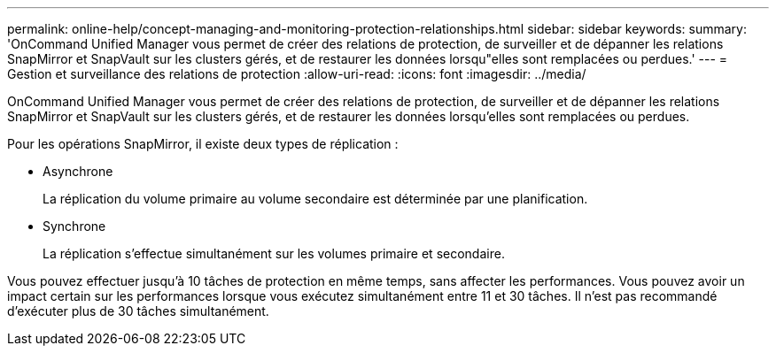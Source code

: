 ---
permalink: online-help/concept-managing-and-monitoring-protection-relationships.html 
sidebar: sidebar 
keywords:  
summary: 'OnCommand Unified Manager vous permet de créer des relations de protection, de surveiller et de dépanner les relations SnapMirror et SnapVault sur les clusters gérés, et de restaurer les données lorsqu"elles sont remplacées ou perdues.' 
---
= Gestion et surveillance des relations de protection
:allow-uri-read: 
:icons: font
:imagesdir: ../media/


[role="lead"]
OnCommand Unified Manager vous permet de créer des relations de protection, de surveiller et de dépanner les relations SnapMirror et SnapVault sur les clusters gérés, et de restaurer les données lorsqu'elles sont remplacées ou perdues.

Pour les opérations SnapMirror, il existe deux types de réplication :

* Asynchrone
+
La réplication du volume primaire au volume secondaire est déterminée par une planification.

* Synchrone
+
La réplication s'effectue simultanément sur les volumes primaire et secondaire.



Vous pouvez effectuer jusqu'à 10 tâches de protection en même temps, sans affecter les performances. Vous pouvez avoir un impact certain sur les performances lorsque vous exécutez simultanément entre 11 et 30 tâches. Il n'est pas recommandé d'exécuter plus de 30 tâches simultanément.
